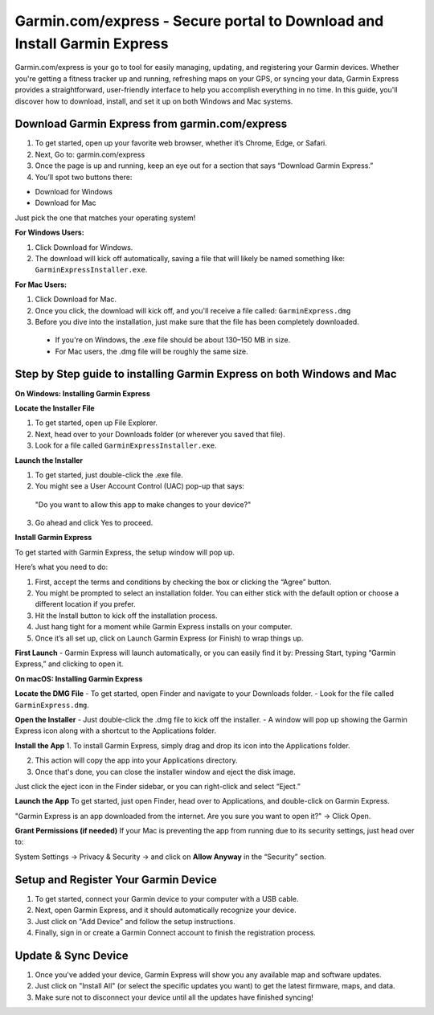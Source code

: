 Garmin.com/express - Secure portal to Download and Install Garmin Express
==========================================================================

Garmin.com/express is your go to tool for easily managing, updating, and registering your Garmin devices. Whether you're getting a fitness tracker up and running, refreshing maps on your GPS, or syncing your data, Garmin Express provides a straightforward, user-friendly interface to help you accomplish everything in no time. In this guide, you'll discover how to download, install, and set it up on both Windows and Mac systems.

.. image:: get.png
   :alt: setup.brother.com
   :target: https://garminhelpcenter.readthedocs.io/en/latest/

Download Garmin Express from garmin.com/express
-----------------------------------------------

1. To get started, open up your favorite web browser, whether it’s Chrome, Edge, or Safari.

2. Next, Go to: garmin.com/express

3. Once the page is up and running, keep an eye out for a section that says “Download Garmin Express.”

4. You’ll spot two buttons there:

- Download for Windows
- Download for Mac

Just pick the one that matches your operating system!

**For Windows Users:**

1. Click Download for Windows.

2. The download will kick off automatically, saving a file that will likely be named something like: ``GarminExpressInstaller.exe``.

**For Mac Users:**

1. Click Download for Mac.

2. Once you click, the download will kick off, and you'll receive a file called: ``GarminExpress.dmg``

3. Before you dive into the installation, just make sure that the file has been completely downloaded.  
 - If you're on Windows, the .exe file should be about 130–150 MB in size.  
 - For Mac users, the .dmg file will be roughly the same size.

Step by Step guide to installing Garmin Express on both Windows and Mac
-----------------------------------------------------------------------

**On Windows: Installing Garmin Express**

**Locate the Installer File**  

1. To get started, open up File Explorer.  

2. Next, head over to your Downloads folder (or wherever you saved that file).  


3. Look for a file called ``GarminExpressInstaller.exe``.

**Launch the Installer**  

1. To get started, just double-click the .exe file.  

2. You might see a User Account Control (UAC) pop-up that says:  

  "Do you want to allow this app to make changes to your device?"  

3. Go ahead and click Yes to proceed.

**Install Garmin Express**

To get started with Garmin Express, the setup window will pop up.

Here’s what you need to do:

1. First, accept the terms and conditions by checking the box or clicking the “Agree” button.
2. You might be prompted to select an installation folder. You can either stick with the default option or choose a different location if you prefer.
3. Hit the Install button to kick off the installation process.
4. Just hang tight for a moment while Garmin Express installs on your computer.
5. Once it’s all set up, click on Launch Garmin Express (or Finish) to wrap things up.

**First Launch**  
- Garmin Express will launch automatically, or you can easily find it by:  
Pressing Start, typing “Garmin Express,” and clicking to open it.

**On macOS: Installing Garmin Express**

**Locate the DMG File**  
- To get started, open Finder and navigate to your Downloads folder.  
- Look for the file called ``GarminExpress.dmg``.

**Open the Installer**  
- Just double-click the .dmg file to kick off the installer.  
- A window will pop up showing the Garmin Express icon along with a shortcut to the Applications folder.

**Install the App**  
1. To install Garmin Express, simply drag and drop its icon into the Applications folder.

2. This action will copy the app into your Applications directory.

3. Once that's done, you can close the installer window and eject the disk image. 

Just click the eject icon in the Finder sidebar, or you can right-click and select “Eject.”

**Launch the App**  
To get started, just open Finder, head over to Applications, and double-click on Garmin Express.

"Garmin Express is an app downloaded from the internet. Are you sure you want to open it?"  
→ Click Open.

**Grant Permissions (if needed)**  
If your Mac is preventing the app from running due to its security settings, just head over to:

System Settings → Privacy & Security → and click on **Allow Anyway** in the “Security” section.

Setup and Register Your Garmin Device
-------------------------------------

1. To get started, connect your Garmin device to your computer with a USB cable.  
2. Next, open Garmin Express, and it should automatically recognize your device.  
3. Just click on "Add Device" and follow the setup instructions.  
4. Finally, sign in or create a Garmin Connect account to finish the registration process.

Update & Sync Device
--------------------

1. Once you've added your device, Garmin Express will show you any available map and software updates.  
2. Just click on "Install All" (or select the specific updates you want) to get the latest firmware, maps, and data.  
3. Make sure not to disconnect your device until all the updates have finished syncing!
